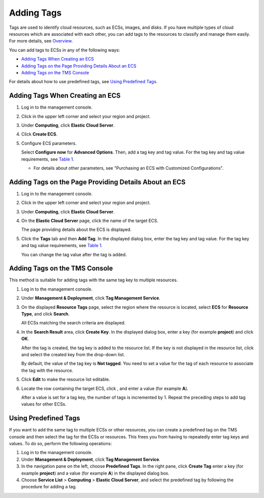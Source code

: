 Adding Tags
===========

Tags are used to identify cloud resources, such as ECSs, images, and disks. If you have multiple types of cloud resources which are associated with each other, you can add tags to the resources to classify and manage them easily. For more details, see `Overview <en-us_topic_0092499768.html>`__.

You can add tags to ECSs in any of the following ways:

-  `Adding Tags When Creating an ECS <#EN-US_TOPIC_0183019669__section619816351650>`__
-  `Adding Tags on the Page Providing Details About an ECS <#EN-US_TOPIC_0183019669__section15164103015253>`__
-  `Adding Tags on the TMS Console <#EN-US_TOPIC_0183019669__section115321623241>`__

For details about how to use predefined tags, see `Using Predefined Tags <#EN-US_TOPIC_0183019669__section648015120456>`__.

Adding Tags When Creating an ECS
--------------------------------

#. Log in to the management console.

#. Click |image1| in the upper left corner and select your region and project.

#. Under **Computing**, click **Elastic Cloud Server**.

#. Click **Create ECS**.

#. Configure ECS parameters.

   Select **Configure now** for **Advanced Options**. Then, add a tag key and tag value. For the tag key and tag value requirements, see `Table 1 <en-us_topic_0092499768.html#EN-US_TOPIC_0092499768__table197401426182516>`__.

   |image2|

   -  For details about other parameters, see "Purchasing an ECS with Customized Configurations".

Adding Tags on the Page Providing Details About an ECS
------------------------------------------------------

#. Log in to the management console.

#. Click |image3| in the upper left corner and select your region and project.

#. Under **Computing**, click **Elastic Cloud Server**.

#. On the **Elastic Cloud Server** page, click the name of the target ECS.

   The page providing details about the ECS is displayed.

#. Click the **Tags** tab and then **Add Tag**. In the displayed dialog box, enter the tag key and tag value. For the tag key and tag value requirements, see `Table 1 <en-us_topic_0092499768.html#EN-US_TOPIC_0092499768__table197401426182516>`__.

   You can change the tag value after the tag is added.

Adding Tags on the TMS Console
------------------------------

|image4|

This method is suitable for adding tags with the same tag key to multiple resources.

#. Log in to the management console.

#. Under **Management & Deployment**, click **Tag Management Service**.

#. On the displayed **Resource Tags** page, select the region where the resource is located, select **ECS** for **Resource Type**, and click **Search**.

   All ECSs matching the search criteria are displayed.

#. In the **Search Result** area, click **Create Key**. In the displayed dialog box, enter a key (for example **project**) and click **OK**.

   After the tag is created, the tag key is added to the resource list. If the key is not displayed in the resource list, click |image5| and select the created key from the drop-down list.

   By default, the value of the tag key is **Not tagged**. You need to set a value for the tag of each resource to associate the tag with the resource.

#. Click **Edit** to make the resource list editable.

#. Locate the row containing the target ECS, click |image6|, and enter a value (for example **A**).

   After a value is set for a tag key, the number of tags is incremented by 1. Repeat the preceding steps to add tag values for other ECSs.

Using Predefined Tags
---------------------

If you want to add the same tag to multiple ECSs or other resources, you can create a predefined tag on the TMS console and then select the tag for the ECSs or resources. This frees you from having to repeatedly enter tag keys and values. To do so, perform the following operations:

#. Log in to the management console.
#. Under **Management & Deployment**, click **Tag Management Service**.
#. In the navigation pane on the left, choose **Predefined Tags**. In the right pane, click **Create Tag** enter a key (for example **project**) and a value (for example **A**) in the displayed dialog box.
#. Choose **Service List** > **Computing** > **Elastic Cloud Server**, and select the predefined tag by following the procedure for adding a tag.


.. |image1| image:: /_static/images/en-us_image_0210779229.png

.. |image2| image:: /_static/images/note_3.0-en-us.png
.. |image3| image:: /_static/images/en-us_image_0210779229.png

.. |image4| image:: /_static/images/note_3.0-en-us.png
.. |image5| image:: /_static/images/en-us_image_0210875481.png
   :class: imgResize

.. |image6| image:: /_static/images/en-us_image_0210875480.png

